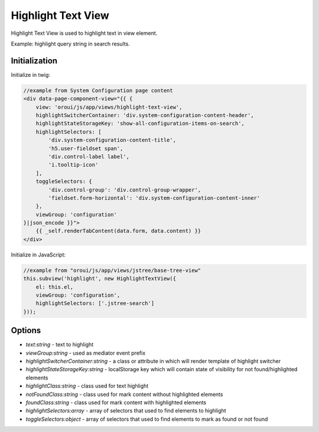.. _bundle-docs-platform-ui-bundle-highlight-text-view:

Highlight Text View
===================

Highlight Text View is used to highlight text in view element.

Example: highlight query string in search results.

Initialization
--------------

Initialize in twig:

.. code-block:: twig


    //example from System Configuration page content
    <div data-page-component-view="{{ {
        view: 'oroui/js/app/views/highlight-text-view',
        highlightSwitcherContainer: 'div.system-configuration-content-header',
        highlightStateStorageKey: 'show-all-configuration-items-on-search',
        highlightSelectors: [
            'div.system-configuration-content-title',
            'h5.user-fieldset span',
            'div.control-label label',
            'i.tooltip-icon'
        ],
        toggleSelectors: {
            'div.control-group': 'div.control-group-wrapper',
            'fieldset.form-horizontal': 'div.system-configuration-content-inner'
        },
        viewGroup: 'configuration'
    }|json_encode }}">
        {{ _self.renderTabContent(data.form, data.content) }}
    </div>


Initialize in JavaScript:

.. code-block:: javascript


    //example from "oroui/js/app/views/jstree/base-tree-view"
    this.subview('highlight', new HighlightTextView({
        el: this.el,
        viewGroup: 'configuration',
        highlightSelectors: ['.jstree-search']
    }));


Options
-------

- `text:string` - text to highlight
- `viewGroup:string` - used as mediator event prefix
- `highlightSwitcherContainer:string` - a class or attribute in which will render template of highlight switcher
- `highlightStateStorageKey:string` - localStorage key which will contain state of visibility for not found/highlighted elements
- `highlightClass:string` - class used for text highlight
- `notFoundClass:string` - class used for mark content without highlighted elements 
- `foundClass:string` - class used for mark content with highlighted elements 
- `highlightSelectors:array` - array of selectors that used to find elements to highlight
- `toggleSelectors:object` - array of selectors that used to find elements to mark as found or not found
